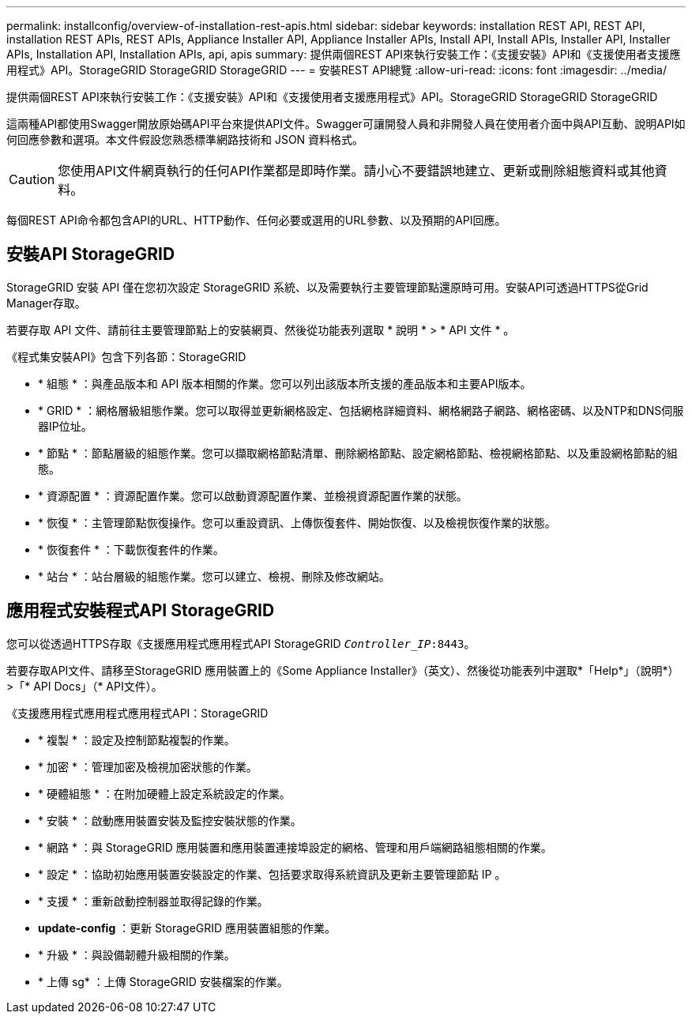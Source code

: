 ---
permalink: installconfig/overview-of-installation-rest-apis.html 
sidebar: sidebar 
keywords: installation REST API, REST API, installation REST APIs, REST APIs, Appliance Installer API, Appliance Installer APIs, Install API, Install APIs, Installer API, Installer APIs, Installation API, Installation APIs, api, apis 
summary: 提供兩個REST API來執行安裝工作：《支援安裝》API和《支援使用者支援應用程式》API。StorageGRID StorageGRID StorageGRID 
---
= 安裝REST API總覽
:allow-uri-read: 
:icons: font
:imagesdir: ../media/


[role="lead"]
提供兩個REST API來執行安裝工作：《支援安裝》API和《支援使用者支援應用程式》API。StorageGRID StorageGRID StorageGRID

這兩種API都使用Swagger開放原始碼API平台來提供API文件。Swagger可讓開發人員和非開發人員在使用者介面中與API互動、說明API如何回應參數和選項。本文件假設您熟悉標準網路技術和 JSON 資料格式。


CAUTION: 您使用API文件網頁執行的任何API作業都是即時作業。請小心不要錯誤地建立、更新或刪除組態資料或其他資料。

每個REST API命令都包含API的URL、HTTP動作、任何必要或選用的URL參數、以及預期的API回應。



== 安裝API StorageGRID

StorageGRID 安裝 API 僅在您初次設定 StorageGRID 系統、以及需要執行主要管理節點還原時可用。安裝API可透過HTTPS從Grid Manager存取。

若要存取 API 文件、請前往主要管理節點上的安裝網頁、然後從功能表列選取 * 說明 * > * API 文件 * 。

《程式集安裝API》包含下列各節：StorageGRID

* * 組態 * ：與產品版本和 API 版本相關的作業。您可以列出該版本所支援的產品版本和主要API版本。
* * GRID * ：網格層級組態作業。您可以取得並更新網格設定、包括網格詳細資料、網格網路子網路、網格密碼、以及NTP和DNS伺服器IP位址。
* * 節點 * ：節點層級的組態作業。您可以擷取網格節點清單、刪除網格節點、設定網格節點、檢視網格節點、以及重設網格節點的組態。
* * 資源配置 * ：資源配置作業。您可以啟動資源配置作業、並檢視資源配置作業的狀態。
* * 恢復 * ：主管理節點恢復操作。您可以重設資訊、上傳恢復套件、開始恢復、以及檢視恢復作業的狀態。
* * 恢復套件 * ：下載恢復套件的作業。
* * 站台 * ：站台層級的組態作業。您可以建立、檢視、刪除及修改網站。




== 應用程式安裝程式API StorageGRID

您可以從透過HTTPS存取《支援應用程式應用程式API StorageGRID `_Controller_IP_:8443`。

若要存取API文件、請移至StorageGRID 應用裝置上的《Some Appliance Installer》（英文）、然後從功能表列中選取*「Help*」（說明*）>「* API Docs」（* API文件）。

《支援應用程式應用程式應用程式API：StorageGRID

* * 複製 * ：設定及控制節點複製的作業。
* * 加密 * ：管理加密及檢視加密狀態的作業。
* * 硬體組態 * ：在附加硬體上設定系統設定的作業。
* * 安裝 * ：啟動應用裝置安裝及監控安裝狀態的作業。
* * 網路 * ：與 StorageGRID 應用裝置和應用裝置連接埠設定的網格、管理和用戶端網路組態相關的作業。
* * 設定 * ：協助初始應用裝置安裝設定的作業、包括要求取得系統資訊及更新主要管理節點 IP 。
* * 支援 * ：重新啟動控制器並取得記錄的作業。
* *update-config* ：更新 StorageGRID 應用裝置組態的作業。
* * 升級 * ：與設備韌體升級相關的作業。
* * 上傳 sg* ：上傳 StorageGRID 安裝檔案的作業。

